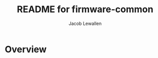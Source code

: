 #+TITLE:	README for firmware-common
#+AUTHOR:	Jacob Lewallen
#+EMAIL:	jacob@conservify.org

* Overview

